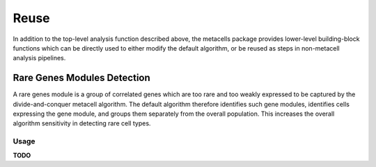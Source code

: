 Reuse
=====

In addition to the top-level analysis function described above, the metacells package provides
lower-level building-block functions which can be directly used to either modify the default
algorithm, or be reused as steps in non-metacell analysis pipelines.

Rare Genes Modules Detection
----------------------------

A rare genes module is a group of correlated genes which are too rare and too weakly expressed to be
captured by the divide-and-conquer metacell algorithm. The default algorithm therefore identifies
such gene modules, identifies cells expressing the gene module, and groups them separately from the
overall population. This increases the overall algorithm sensitivity in detecting rare cell types.

Usage
.....

**TODO**
